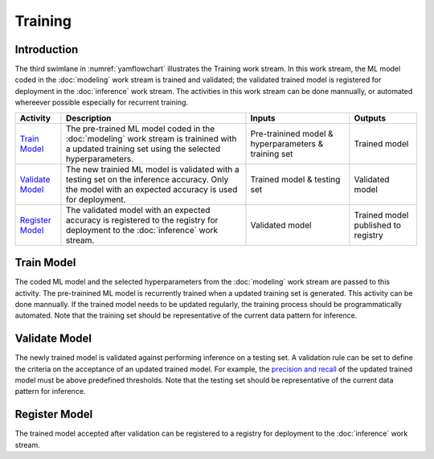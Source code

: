 ********
Training
********

Introduction
============
The third swimlane in :numref:`yamflowchart` illustrates the Training work stream.
In this work stream, the ML model coded in the :doc:`modeling` work stream 
is trained and validated; the validated trained model is registered for 
deployment in the :doc:`inference` work stream. 
The activities in this work stream can be done mannually,
or automated whereever possible especially for recurrent training. 

+--------------------------------+---------------------------------------------------------+-------------------+--------------------+
| Activity                       | Description                                             | Inputs            | Outputs            |
+================================+=========================================================+===================+====================+
| `Train Model`_                 | The pre-trained ML model coded in the :doc:`modeling`   | Pre-trainined     | Trained model      | 
|                                | work stream is trainined with a updated training set    | model &           |                    |
|                                | using the selected hyperparameters.                     | hyperparameters & |                    |
|                                |                                                         | training          |                    |
|                                |                                                         | set               |                    |
+--------------------------------+---------------------------------------------------------+-------------------+--------------------+
| `Validate Model`_              | The new trainied ML model is validated with a testing   | Trained model &   | Validated model    |
|                                | set on the inference accuracy. Only the model with an   | testing set       |                    |
|                                | expected accuracy is used for deployment.               |                   |                    |
+--------------------------------+---------------------------------------------------------+-------------------+--------------------+
| `Register Model`_              | The validated model with an expected accuracy is        | Validated         | Trained model      |
|                                | registered to the registry for deployment to the        | model             | published to       |
|                                | :doc:`inference` work stream.                           |                   | registry           |
+--------------------------------+---------------------------------------------------------+-------------------+--------------------+

.. _train_model:

Train Model
===========

The coded ML model and the selected hyperparameters from the :doc:`modeling` work stream 
are passed to this activity. 
The pre-trainined ML model is recurrently trained when a updated training set is generated.
This activity can be done mannually. 
If the trained model needs to be updated regularly, the training process should be        
programmatically automated.
Note that the training set should be representative of the current data pattern for inference.

.. _validate_model:

Validate Model
==============

The newly trained model is validated against performing inference on a testing set. 
A validation rule can be set to define the criteria on the acceptance of an updated
trained model. 
For example, the `precision and recall <https://en.wikipedia.org/wiki/Precision_and_recall>`_ 
of the updated trained model must be above predefined thresholds. 
Note that the testing set should be representative of the current data pattern for inference.

.. _register_model:

Register Model
==============

The trained model accepted after validation can be registered to a registry for deployment
to the :doc:`inference` work stream.

